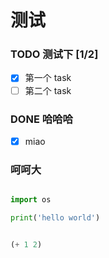 * 测试

*** TODO 测试下 [1/2]

- [X] 第一个 task
- [ ] 第二个 task


*** DONE 哈哈哈
    CLOSED: [2017-09-13 Wed 14:22]

- [X] miao


*** 呵呵大

#+BEGIN_SRC python

import os

print('hello world')

#+END_SRC


#+BEGIN_SRC emacs-lisp

(+ 1 2)
#+END_SRC
